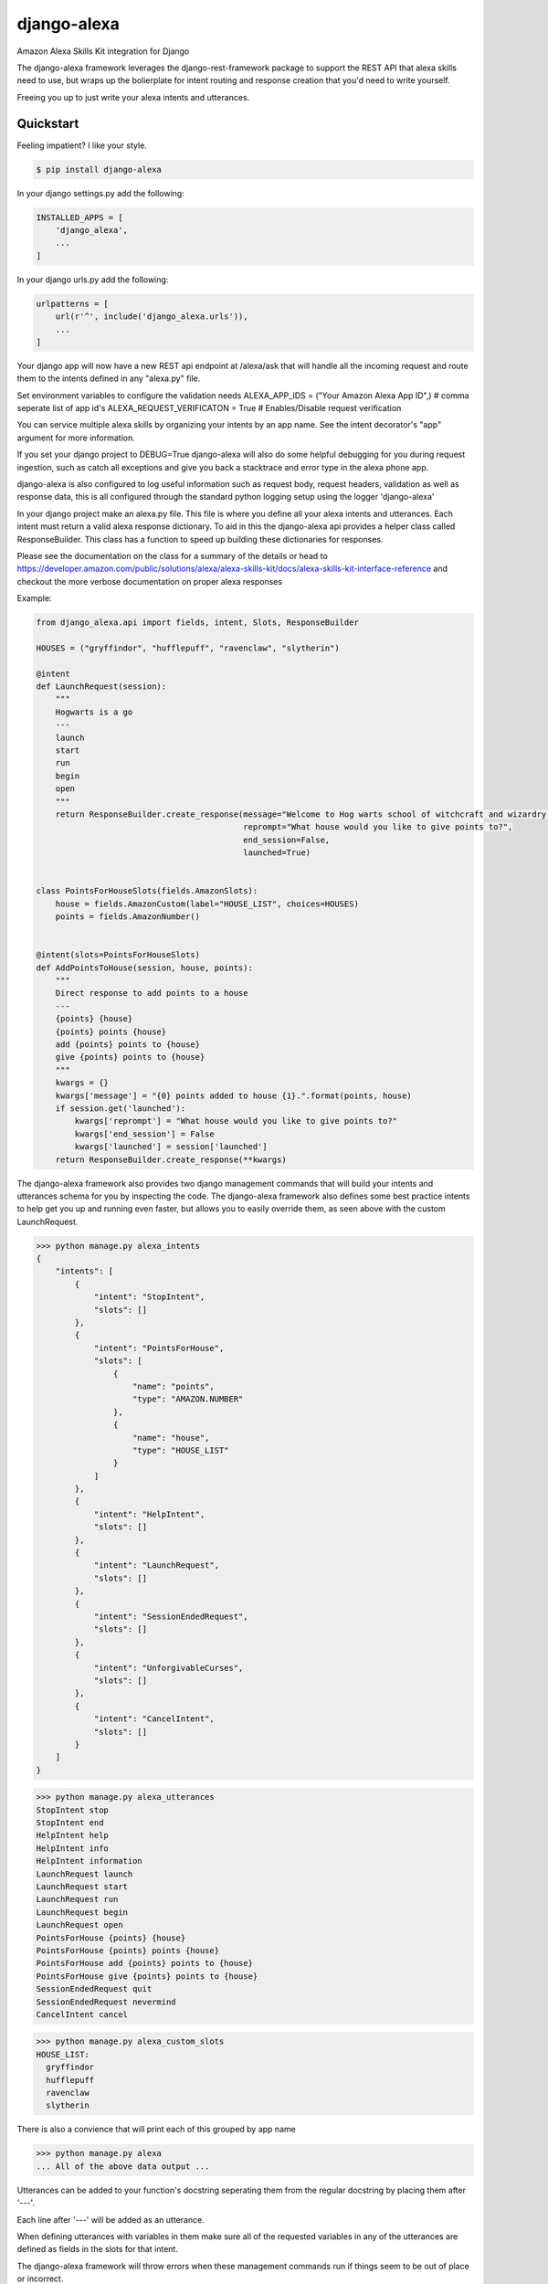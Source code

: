 django-alexa
============

.. image:: https://badge.fury.io/py/django-alexa.svg
    :target: https://badge.fury.io/py/django-alexa
    :alt: Current Version

.. image:: https://travis-ci.org/rocktavious/django-alexa.svg?branch=master
    :target: https://travis-ci.org/rocktavious/django-alexa
    :alt: Build Status

.. image:: https://coveralls.io/repos/rocktavious/django-alexa/badge.svg?branch=develop&service=github
  :target: https://coveralls.io/github/rocktavious/django-alexa?branch=develop

.. image:: https://requires.io/github/rocktavious/django-alexa/requirements.svg?branch=master
     :target: https://requires.io/github/rocktavious/django-alexa/requirements/?branch=master
     :alt: Requirements Status

Amazon Alexa Skills Kit integration for Django

The django-alexa framework leverages the django-rest-framework package to support
the REST API that alexa skills need to use, but wraps up the bolierplate for intent
routing and response creation that you'd need to write yourself.

Freeing you up to just write your alexa intents and utterances.

Quickstart
----------

Feeling impatient? I like your style.

.. code-block:: bash

    $ pip install django-alexa

In your django settings.py add the following:

.. code-block:: python

    INSTALLED_APPS = [
        'django_alexa',
        ...
    ]

In your django urls.py add the following:

.. code-block:: python

    urlpatterns = [
        url(r'^', include('django_alexa.urls')),
        ...
    ]

Your django app will now have a new REST api endpoint at /alexa/ask
that will handle all the incoming request and route them to the intents defined
in any "alexa.py" file.

Set environment variables to configure the validation needs
ALEXA_APP_IDS = ("Your Amazon Alexa App ID",) # comma seperate list of app id's
ALEXA_REQUEST_VERIFICATON = True # Enables/Disable request verification

You can service multiple alexa skills by organizing your intents by an app name.
See the intent decorator's "app" argument for more information.

If you set your django project to DEBUG=True django-alexa will also do some
helpful debugging for you during request ingestion, such as catch all exceptions
and give you back a stacktrace and error type in the alexa phone app.

django-alexa is also configured to log useful information such as request body,
request headers, validation as well as response data, this is all configured
through the standard python logging setup using the logger 'django-alexa'

In your django project make an alexa.py file.
This file is where you define all your alexa intents and utterances.
Each intent must return a valid alexa response dictionary.  To aid in this the
django-alexa api provides a helper class called ResponseBuilder.
This class has a function to speed up building these dictionaries for responses.

Please see the documentation on the class for a summary of the details or head
to https://developer.amazon.com/public/solutions/alexa/alexa-skills-kit/docs/alexa-skills-kit-interface-reference
and checkout the more verbose documentation on proper alexa responses

Example:

.. code-block:: python

    from django_alexa.api import fields, intent, Slots, ResponseBuilder

    HOUSES = ("gryffindor", "hufflepuff", "ravenclaw", "slytherin")

    @intent
    def LaunchRequest(session):
        """
        Hogwarts is a go
        ---
        launch
        start
        run
        begin
        open
        """
        return ResponseBuilder.create_response(message="Welcome to Hog warts school of witchcraft and wizardry!",
                                               reprompt="What house would you like to give points to?",
                                               end_session=False,
                                               launched=True)


    class PointsForHouseSlots(fields.AmazonSlots):
        house = fields.AmazonCustom(label="HOUSE_LIST", choices=HOUSES)
        points = fields.AmazonNumber()


    @intent(slots=PointsForHouseSlots)
    def AddPointsToHouse(session, house, points):
        """
        Direct response to add points to a house
        ---
        {points} {house}
        {points} points {house}
        add {points} points to {house}
        give {points} points to {house}
        """
        kwargs = {}
        kwargs['message'] = "{0} points added to house {1}.".format(points, house)
        if session.get('launched'):
            kwargs['reprompt'] = "What house would you like to give points to?"
            kwargs['end_session'] = False
            kwargs['launched'] = session['launched']
        return ResponseBuilder.create_response(**kwargs)

The django-alexa framework also provides two django management commands that
will build your intents and utterances schema for you by inspecting the code.
The django-alexa framework also defines some best practice intents to help
get you up and running even faster, but allows you to easily override them,
as seen above with the custom LaunchRequest.

.. code-block:: bash

    >>> python manage.py alexa_intents
    {
        "intents": [
            {
                "intent": "StopIntent",
                "slots": []
            },
            {
                "intent": "PointsForHouse",
                "slots": [
                    {
                        "name": "points",
                        "type": "AMAZON.NUMBER"
                    },
                    {
                        "name": "house",
                        "type": "HOUSE_LIST"
                    }
                ]
            },
            {
                "intent": "HelpIntent",
                "slots": []
            },
            {
                "intent": "LaunchRequest",
                "slots": []
            },
            {
                "intent": "SessionEndedRequest",
                "slots": []
            },
            {
                "intent": "UnforgivableCurses",
                "slots": []
            },
            {
                "intent": "CancelIntent",
                "slots": []
            }
        ]
    }

.. code-block:: bash

    >>> python manage.py alexa_utterances
    StopIntent stop
    StopIntent end
    HelpIntent help
    HelpIntent info
    HelpIntent information
    LaunchRequest launch
    LaunchRequest start
    LaunchRequest run
    LaunchRequest begin
    LaunchRequest open
    PointsForHouse {points} {house}
    PointsForHouse {points} points {house}
    PointsForHouse add {points} points to {house}
    PointsForHouse give {points} points to {house}
    SessionEndedRequest quit
    SessionEndedRequest nevermind
    CancelIntent cancel

.. code-block:: bash

    >>> python manage.py alexa_custom_slots
    HOUSE_LIST:
      gryffindor
      hufflepuff
      ravenclaw
      slytherin

There is also a convience that will print each of this grouped by app name

.. code-block:: bash

    >>> python manage.py alexa
    ... All of the above data output ...



Utterances can be added to your function's docstring seperating them from the
regular docstring by placing them after '---'.

Each line after '---' will be added as an utterance.

When defining utterances with variables in them make sure all of the requested
variables in any of the utterances are defined as fields in the slots
for that intent.

The django-alexa framework will throw errors when these management commands run
if things seem to be out of place or incorrect.


Contributing
------------

- The master branch is meant to be stable. I usually work on unstable stuff on a personal branch.
- Fork the master branch ( https://github.com/rocktavious/django-alexa/fork )
- Create your branch (git checkout -b my-branch)
- Commit your changes (git commit -am 'added fixes for something')
- Push to the branch (git push origin my-branch)
- Create a new Pull Request (Travis CI will test your changes)
- And you're done!

- Features, Bug fixes, bug reports and new documentation are all appreciated!
- See the github issues page for outstanding things that could be worked on.


Credits: Kyle Rockman 2016
